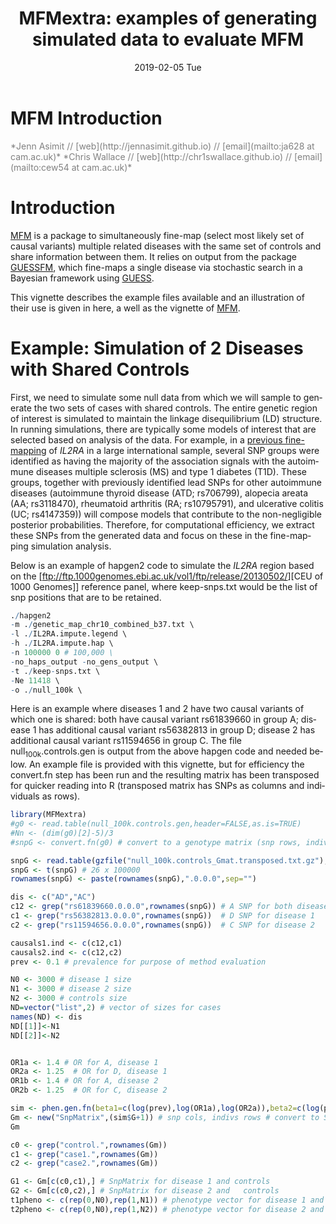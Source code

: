 #+TITLE: MFMextra: examples of generating simulated data to evaluate MFM
#+AUTHORS: Jenn Asimit and Chris Wallace
#+EMAIL: ja628@cam.ac.uk, cew54@cam.ac.uk 
#+DATE: 2019-02-05 Tue
#+DESCRIPTION:
#+KEYWORDS:
#+LANGUAGE: en
#+OPTIONS: H:3 num:t toc:nil \n:nil @:t ::t |:t ^:t -:t f:t *:t <:t
#+OPTIONS: TeX:t LaTeX:t skip:nil d:(not LOGBOOK) todo:t pri:nil tags:t

#+EXPORT_SELECT_TAGS: export
#+EXPORT_EXCLUDE_TAGS: noexport
#+LINK_UP:
#+LINK_HOME:
#+XSLT:

#+latex_header: \usepackage{fullpage} +latex: %\VignetteEngine{knitr::knitr}%\VignetteIndexEntry{MFM Introduction}{\Large 

# ---
# title: "Introduction"
# output:
#   html_document:
#     toc: true
#     theme: united
# ---

#+begin_html
<!--
%\VignetteEngine{knitr}
%\VignetteIndexEntry{MFM Introduction}
-->
<h1>MFM Introduction</h1>
<font color="grey">
*Jenn Asimit // [web](http://jennasimit.github.io) // [email](mailto:ja628 at cam.ac.uk)*  

*Chris Wallace // [web](http://chr1swallace.github.io) // [email](mailto:cew54 at cam.ac.uk)*
</font>
#+end_html

#+TOC: headlines 1

* Introduction

[[https://github.com/jennasimit/MFM][MFM]] is a package to simultaneously fine-map (select most likely set of causal variants) multiple related diseases with the 
same set of controls and share information between them. It relies on output from the package 
[[https://github.com/chr1swallace/GUESSFM][GUESSFM]], which fine-maps a single disease via stochastic search in a Bayesian 
framework using [[http://www.bgx.org.uk/software/guess.html][GUESS]].

This vignette describes the example files available and an illustration of their use is given in here, a well as the vignette of 
[[https://github.com/jennasimit/MFM][MFM]].

* Example: Simulation of 2 Diseases with Shared Controls

First, we need to simulate some null data from which we will sample to generate the two sets of cases with shared controls. The 
entire genetic region of interest is simulated to maintain the linkage disequilibrium (LD) structure. In running simulations, 
there are typically some models of interest that are selected based on analysis of the data. For example, in a 
[[https://journals.plos.org/plosgenetics/article?id=10.1371/journal.pgen.1005272][previous fine-mapping]] of \textit{IL2RA} in a 
large international sample, several SNP groups were identified as having the majority of the association signals with the 
autoimmune diseases multiple sclerosis (MS) and type 1 diabetes (T1D). These groups, together with previously identified lead SNPs 
for other autoimmune diseases (autoimmune thyroid disease (ATD; rs706799), alopecia areata (AA; rs3118470), rheumatoid 
arthritis (RA; rs10795791), and ulcerative colitis (UC; rs4147359)) will compose models that contribute to the non-negligible posterior 
probabilities. Therefore, for computational efficiency, we extract these SNPs from the generated data and focus on these in the 
fine-mapping simulation analysis. 

Below is an example of hapgen2 code to simulate the \textit{IL2RA} region based on the [ftp://ftp.1000genomes.ebi.ac.uk/vol1/ftp/release/20130502/][CEU of 1000 Genomes]] 
reference panel, where keep-snps.txt would be the list of snp positions that are to be retained.

#+BEGIN_SRC R :ravel :label=nullsim
./hapgen2
-m ./genetic_map_chr10_combined_b37.txt \
-l ./IL2RA.impute.legend \
-h ./IL2RA.impute.hap \
-n 100000 0 # 100,000 \
-no_haps_output -no_gens_output \
-t ./keep-snps.txt \
-Ne 11418 \
-o ./null_100k \
#+END_SRC


Here is an example where diseases 1 and 2 have two causal variants of which one is shared: both have causal variant rs61839660 in 
group A; disease 1 has additional causal variant rs56382813 in group D; disease 2 has additional causal variant rs11594656 in 
group C. The file null_100k.controls.gen is output from the above hapgen code and needed below.  An example file is provided with 
this vignette, but for efficiency the convert.fn step has been run and the resulting matrix has been transposed for quicker 
reading into R (transposed matrix has SNPs as columns and individuals as rows).

#+begin_src R :ravel :label=sim
library(MFMextra)
#g0 <- read.table(null_100k.controls.gen,header=FALSE,as.is=TRUE)
#Nn <- (dim(g0)[2]-5)/3
#snpG <- convert.fn(g0) # convert to a genotype matrix (snp rows, indiv cols)

snpG <- read.table(gzfile("null_100k.controls_Gmat.transposed.txt.gz"),header=TRUE) # dim: 100000 x 26
snpG <- t(snpG) # 26 x 100000
rownames(snpG) <- paste(rownames(snpG),".0.0.0",sep="")

dis <- c("AD","AC")
c12 <- grep("rs61839660.0.0.0",rownames(snpG)) # A SNP for both diseases
c1 <- grep("rs56382813.0.0.0",rownames(snpG))  # D SNP for disease 1
c2 <- grep("rs11594656.0.0.0",rownames(snpG))  # C SNP for disease 2 

causals1.ind <- c(c12,c1)
causals2.ind <- c(c12,c2)
prev <- 0.1 # prevalence for purpose of method evaluation

N0 <- 3000 # disease 1 size
N1 <- 3000 # disease 2 size
N2 <- 3000 # controls size 
ND=vector("list",2) # vector of sizes for cases
names(ND) <- dis
ND[[1]]<-N1
ND[[2]]<-N2


OR1a <- 1.4 # OR for A, disease 1
OR2a <- 1.25  # OR for D, disease 1
OR1b <- 1.4 # OR for A, disease 2
OR2b <- 1.25  # OR for C, disease 2

sim <- phen.gen.fn(beta1=c(log(prev),log(OR1a),log(OR2a)),beta2=c(log(prev),log(OR1b),log(OR2b)),snpG=snpG,N0=N0,N1=N1,N2=N2,causals1.ind,causals2.ind)
Gm <- new("SnpMatrix",(sim$G+1)) # snp cols, indivs rows # convert to SnpMatrix format, needed for GUESSFM
Gm
#+END_SRC



#+begin_src R :ravel :label=GFM
c0 <- grep("control.",rownames(Gm))
c1 <- grep("case1.",rownames(Gm))
c2 <- grep("case2.",rownames(Gm))

G1 <- Gm[c(c0,c1),] # SnpMatrix for disease 1 and controls
G2 <- Gm[c(c0,c2),] # SnpMatrix for disease 2 and	controls
t1pheno <- c(rep(0,N0),rep(1,N1)) # phenotype vector for disease 1 and	controls
t2pheno <- c(rep(0,N0),rep(1,N2)) # phenotype vector for disease 2 and  controls
#+END_SRC


# Local Variables:
# firestarter: (org-ravel-latex-noweb-dispatch)
# End:
